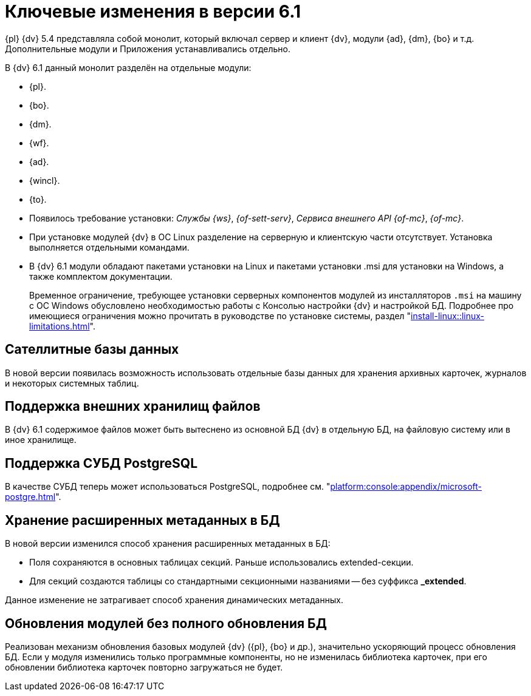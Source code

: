 = Ключевые изменения в версии 6.1

{pl} {dv} 5.4 представляла собой монолит, который включал сервер и клиент {dv}, модули {ad}, {dm}, {bo} и т.д. Дополнительные модули и Приложения устанавливались отдельно.

.В {dv} 6.1 данный монолит разделён на отдельные модули:
* {pl}.
* {bo}.
* {dm}.
* {wf}.
* {ad}.
* {wincl}.
* {to}.
* Появилось требование установки: _Службы {ws}_, _{of-sett-serv}_, _Сервиса внешнего API {of-mc}_, _{of-mc}_.
* При установке модулей {dv} в ОС Linux разделение на серверную и клиентскую части отсутствует. Установка выполняется отдельными командами.
* В {dv} 6.1 модули обладают пакетами установки на Linux и пакетами установки .msi для установки на Windows, а также комплектом документации.
+
Временное ограничение, требующее установки серверных компонентов модулей из инсталляторов `.msi` на машину с ОС Windows обусловлено необходимостью работы с Консолью настройки {dv} и настройкой БД. Подробнее про имеющиеся ограничения можно прочитать в руководстве по установке системы, раздел "xref:install-linux::linux-limitations.adoc[]".

== Сателлитные базы данных

В новой версии появилась возможность использовать отдельные базы данных для хранения архивных карточек, журналов и некоторых системных таблиц.

== Поддержка внешних хранилищ файлов

В {dv} 6.1 содержимое файлов может быть вытеснено из основной БД {dv} в отдельную БД, на файловую систему или в иное хранилище.

== Поддержка СУБД PostgreSQL

В качестве СУБД теперь может использоваться PostgreSQL, подробнее см. "xref:platform:console:appendix/microsoft-postgre.adoc[]".

== Хранение расширенных метаданных в БД

.В новой версии изменился способ хранения расширенных метаданных в БД:
* Поля сохраняются в основных таблицах секций. Раньше использовались extended-секции.
* Для секций создаются таблицы со стандартными секционными названиями -- без суффикса *_extended*.

Данное изменение не затрагивает способ хранения динамических метаданных.

== Обновления модулей без полного обновления БД

Реализован механизм обновления базовых модулей {dv} ({pl}, {bo} и др.), значительно ускоряющий процесс обновления БД. Если у модуля изменились только программные компоненты, но не изменилась библиотека карточек, при его обновлении библиотека карточек повторно загружаться не будет.
